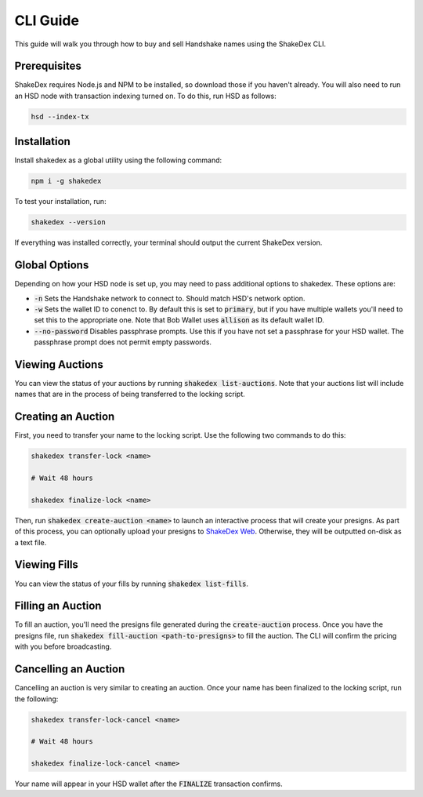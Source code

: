 CLI Guide
=========

This guide will walk you through how to buy and sell Handshake names using the ShakeDex CLI.

Prerequisites
-------------

ShakeDex requires Node.js and NPM to be installed, so download those if you haven't already. You will also need to run
an HSD node with transaction indexing turned on. To do this, run HSD as follows:

.. code-block::

    hsd --index-tx

Installation
------------

Install shakedex as a global utility using the following command:

.. code-block::

    npm i -g shakedex

To test your installation, run:

.. code-block::

    shakedex --version

If everything was installed correctly, your terminal should output the current ShakeDex version.


Global Options
--------------

Depending on how your HSD node is set up, you may need to pass additional options to shakedex. These options are:

* :code:`-n` Sets the Handshake network to connect to. Should match HSD's network option.
* :code:`-w` Sets the wallet ID to conenct to. By default this is set to :code:`primary`, but if you have multiple
  wallets you'll need to set this to the appropriate one. Note that Bob Wallet uses :code:`allison` as its default
  wallet ID.
* :code:`--no-password` Disables passphrase prompts. Use this if you have not set a passphrase for your HSD wallet.
  The passphrase prompt does not permit empty passwords.

Viewing Auctions
----------------

You can view the status of your auctions by running :code:`shakedex list-auctions`. Note that your auctions list will
include names that are in the process of being transferred to the locking script.

Creating an Auction
-------------------

First, you need to transfer your name to the locking script. Use the following two commands to do this:

.. code-block::

    shakedex transfer-lock <name>

    # Wait 48 hours

    shakedex finalize-lock <name>

Then, run :code:`shakedex create-auction <name>` to launch an interactive process that will create your presigns. As
part of this process, you can optionally upload your presigns to `ShakeDex Web`_. Otherwise, they will be outputted
on-disk as a text file.

Viewing Fills
-------------

You can view the status of your fills by running :code:`shakedex list-fills`.

Filling an Auction
------------------

To fill an auction, you'll need the presigns file generated during the :code:`create-auction` process. Once you have the
presigns file, run :code:`shakedex fill-auction <path-to-presigns>` to fill the auction. The CLI will confirm the
pricing with you before broadcasting.

Cancelling an Auction
---------------------

Cancelling an auction is very similar to creating an auction. Once your name has been finalized to the locking script,
run the following:

.. code-block::

    shakedex transfer-lock-cancel <name>

    # Wait 48 hours

    shakedex finalize-lock-cancel <name>

Your name will appear in your HSD wallet after the :code:`FINALIZE` transaction confirms.

.. _ShakeDex Web: https://www.shakedex.com